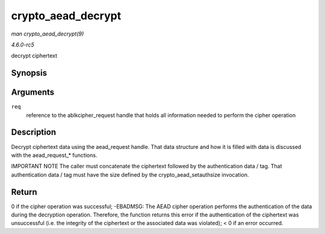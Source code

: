 .. -*- coding: utf-8; mode: rst -*-

.. _API-crypto-aead-decrypt:

===================
crypto_aead_decrypt
===================

*man crypto_aead_decrypt(9)*

*4.6.0-rc5*

decrypt ciphertext


Synopsis
========

.. c:function:: int crypto_aead_decrypt( struct aead_request * req )

Arguments
=========

``req``
    reference to the ablkcipher_request handle that holds all
    information needed to perform the cipher operation


Description
===========

Decrypt ciphertext data using the aead_request handle. That data
structure and how it is filled with data is discussed with the
aead_request_* functions.

IMPORTANT NOTE The caller must concatenate the ciphertext followed by
the authentication data / tag. That authentication data / tag must have
the size defined by the crypto_aead_setauthsize invocation.


Return
======

0 if the cipher operation was successful; -EBADMSG: The AEAD cipher
operation performs the authentication of the data during the decryption
operation. Therefore, the function returns this error if the
authentication of the ciphertext was unsuccessful (i.e. the integrity of
the ciphertext or the associated data was violated); < 0 if an error
occurred.


.. ------------------------------------------------------------------------------
.. This file was automatically converted from DocBook-XML with the dbxml
.. library (https://github.com/return42/sphkerneldoc). The origin XML comes
.. from the linux kernel, refer to:
..
.. * https://github.com/torvalds/linux/tree/master/Documentation/DocBook
.. ------------------------------------------------------------------------------
